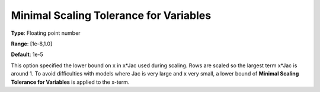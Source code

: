 .. _CONOPT_Scaling_-_Minimal_Scaling_Tol_Vars:

Minimal Scaling Tolerance for Variables
=======================================



**Type**:	Floating point number	

**Range**:	[1e-8,1.0]	

**Default**:	1e-5	



This option specified the lower bound on x in x*Jac used during scaling. Rows are scaled so the largest term x*Jac is around 1. To avoid difficulties with models where Jac is very large and x very small, a lower bound of **Minimal Scaling Tolerance for Variables**  is applied to the x-term.



